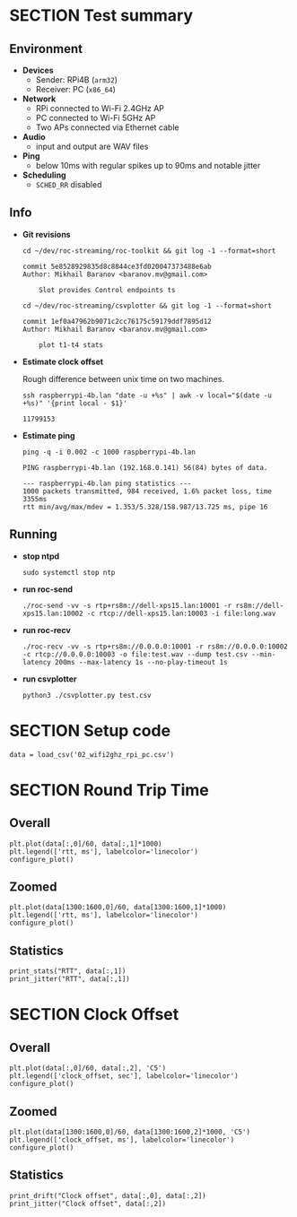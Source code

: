 #+OPTIONS: toc:nil
#+TOC: headlines 1

* SECTION Test summary

** Environment

- *Devices*
  - Sender: RPi4B (=arm32=)
  - Receiver: PC (=x86_64=)

- *Network*
  - RPi connected to Wi-Fi 2.4GHz AP
  - PC connected to Wi-Fi 5GHz AP
  - Two APs connected via Ethernet cable

- *Audio*
  - input and output are WAV files

- *Ping*
  - below 10ms with regular spikes up to 90ms and notable jitter

- *Scheduling*
  - =SCHED_RR= disabled

** Info

- *Git revisions*

   #+begin_src shell :results verbatim
     cd ~/dev/roc-streaming/roc-toolkit && git log -1 --format=short
   #+end_src

   #+results:
   : commit 5e8528929835d8c8844ce3fd020047373488e6ab
   : Author: Mikhail Baranov <baranov.mv@gmail.com>
   : 
   :     Slot provides Control endpoints ts

   #+begin_src shell :results verbatim
     cd ~/dev/roc-streaming/csvplotter && git log -1 --format=short
   #+end_src

   #+results:
   : commit 1ef0a47962b9071c2cc76175c59179ddf7895d12
   : Author: Mikhail Baranov <baranov.mv@gmail.com>
   : 
   :     plot t1-t4 stats

- *Estimate clock offset*

   Rough difference between unix time on two machines.

   #+begin_src shell :results verbatim
     ssh raspberrypi-4b.lan "date -u +%s" | awk -v local="$(date -u +%s)" '{print local - $1}'
   #+end_src

   #+results:
   : 11799153

- *Estimate ping*

   #+begin_src shell :results verbatim
     ping -q -i 0.002 -c 1000 raspberrypi-4b.lan
   #+end_src

   #+results:
   : PING raspberrypi-4b.lan (192.168.0.141) 56(84) bytes of data.
   : 
   : --- raspberrypi-4b.lan ping statistics ---
   : 1000 packets transmitted, 984 received, 1.6% packet loss, time 3355ms
   : rtt min/avg/max/mdev = 1.353/5.328/158.987/13.725 ms, pipe 16

** Running

- *stop ntpd*

   #+begin_example
   sudo systemctl stop ntp
   #+end_example

- *run roc-send*

   #+begin_example
   ./roc-send -vv -s rtp+rs8m://dell-xps15.lan:10001 -r rs8m://dell-xps15.lan:10002 -c rtcp://dell-xps15.lan:10003 -i file:long.wav
   #+end_example

- *run roc-recv*

   #+begin_example
   ./roc-recv -vv -s rtp+rs8m://0.0.0.0:10001 -r rs8m://0.0.0.0:10002 -c rtcp://0.0.0.0:10003 -o file:test.wav --dump test.csv --min-latency 200ms --max-latency 1s --no-play-timeout 1s
   #+end_example

- *run csvplotter*

   #+begin_example
   python3 ./csvplotter.py test.csv
   #+end_example


* SECTION Setup code

#+transclude: [[file:setup.org]]

#+begin_src ipython :session
  data = load_csv('02_wifi2ghz_rpi_pc.csv')
#+end_src

#+results:
: # Out[91]:


* SECTION Round Trip Time

** Overall

#+begin_src ipython :session :results raw drawer
  plt.plot(data[:,0]/60, data[:,1]*1000)
  plt.legend(['rtt, ms'], labelcolor='linecolor')
  configure_plot()
#+end_src

#+results:
:results:
# Out[92]:
[[file:./obipy-resources/3XFdH2.png]]
:end:

** Zoomed

#+begin_src ipython :session :results raw drawer
  plt.plot(data[1300:1600,0]/60, data[1300:1600,1]*1000)
  plt.legend(['rtt, ms'], labelcolor='linecolor')
  configure_plot()
#+end_src

#+results:
:results:
# Out[98]:
[[file:./obipy-resources/2ErfXA.png]]
:end:

** Statistics

#+begin_src ipython :session :results output verbatim
  print_stats("RTT", data[:,1])
  print_jitter("RTT", data[:,1])
#+end_src

#+results:
#+begin_example
RTT statistics:
  min:  2.346 ms
  max:  42.096 ms
  avg:  5.724 ms
  p95:  13.945 ms
  
RTT jitter:
  min:  0.000 ms
  max:  25.775 ms
  avg:  0.804 ms
  p95:  3.204 ms
  
#+end_example


* SECTION Clock Offset

** Overall

#+begin_src ipython :session :results raw drawer
  plt.plot(data[:,0]/60, data[:,2], 'C5')
  plt.legend(['clock_offset, sec'], labelcolor='linecolor')
  configure_plot()
#+end_src

#+results:
:results:
# Out[100]:
[[file:./obipy-resources/SUvIoL.png]]
:end:

** Zoomed

#+begin_src ipython :session :results raw drawer
  plt.plot(data[1300:1600,0]/60, data[1300:1600,2]*1000, 'C5')
  plt.legend(['clock_offset, ms'], labelcolor='linecolor')
  configure_plot()
#+end_src

#+results:
:results:
# Out[101]:
[[file:./obipy-resources/h9Ovfg.png]]
:end:

** Statistics

#+begin_src ipython :session :results output verbatim
  print_drift("Clock offset", data[:,0], data[:,2])
  print_jitter("Clock offset", data[:,2])
#+end_src

#+results:
#+begin_example
Clock offset drift:
  0.000013 sec/sec
  1.141 sec/day
  
Clock offset jitter:
  min:  0.000 ms
  max:  0.843 ms
  avg:  0.020 ms
  p95:  0.060 ms
  
#+end_example
